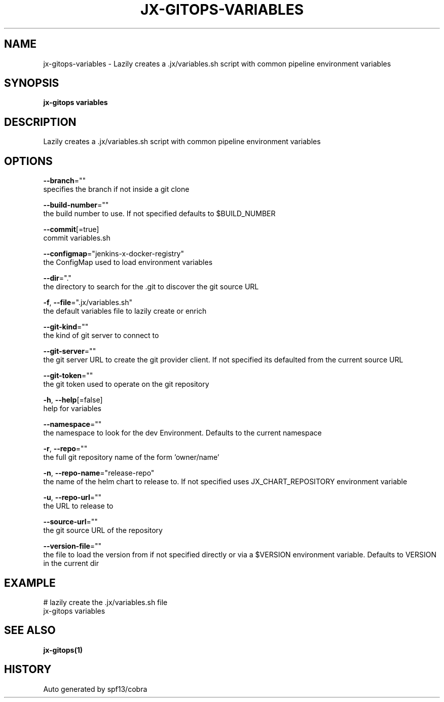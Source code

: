 .TH "JX-GITOPS\-VARIABLES" "1" "" "Auto generated by spf13/cobra" "" 
.nh
.ad l


.SH NAME
.PP
jx\-gitops\-variables \- Lazily creates a .jx/variables.sh script with common pipeline environment variables


.SH SYNOPSIS
.PP
\fBjx\-gitops variables\fP


.SH DESCRIPTION
.PP
Lazily creates a .jx/variables.sh script with common pipeline environment variables


.SH OPTIONS
.PP
\fB\-\-branch\fP=""
    specifies the branch if not inside a git clone

.PP
\fB\-\-build\-number\fP=""
    the build number to use. If not specified defaults to $BUILD\_NUMBER

.PP
\fB\-\-commit\fP[=true]
    commit variables.sh

.PP
\fB\-\-configmap\fP="jenkins\-x\-docker\-registry"
    the ConfigMap used to load environment variables

.PP
\fB\-\-dir\fP="."
    the directory to search for the .git to discover the git source URL

.PP
\fB\-f\fP, \fB\-\-file\fP=".jx/variables.sh"
    the default variables file to lazily create or enrich

.PP
\fB\-\-git\-kind\fP=""
    the kind of git server to connect to

.PP
\fB\-\-git\-server\fP=""
    the git server URL to create the git provider client. If not specified its defaulted from the current source URL

.PP
\fB\-\-git\-token\fP=""
    the git token used to operate on the git repository

.PP
\fB\-h\fP, \fB\-\-help\fP[=false]
    help for variables

.PP
\fB\-\-namespace\fP=""
    the namespace to look for the dev Environment. Defaults to the current namespace

.PP
\fB\-r\fP, \fB\-\-repo\fP=""
    the full git repository name of the form 'owner/name'

.PP
\fB\-n\fP, \fB\-\-repo\-name\fP="release\-repo"
    the name of the helm chart to release to. If not specified uses JX\_CHART\_REPOSITORY environment variable

.PP
\fB\-u\fP, \fB\-\-repo\-url\fP=""
    the URL to release to

.PP
\fB\-\-source\-url\fP=""
    the git source URL of the repository

.PP
\fB\-\-version\-file\fP=""
    the file to load the version from if not specified directly or via a $VERSION environment variable. Defaults to VERSION in the current dir


.SH EXAMPLE
.PP
# lazily create the .jx/variables.sh file
  jx\-gitops variables


.SH SEE ALSO
.PP
\fBjx\-gitops(1)\fP


.SH HISTORY
.PP
Auto generated by spf13/cobra
